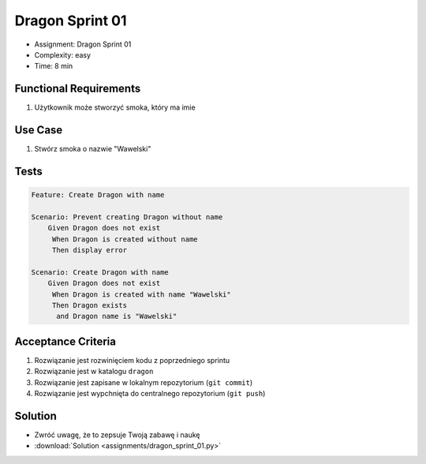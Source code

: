 Dragon Sprint 01
================
* Assignment: Dragon Sprint 01
* Complexity: easy
* Time: 8 min


Functional Requirements
-----------------------
1. Użytkownik
   może stworzyć smoka,
   który ma imie


Use Case
--------
1. Stwórz smoka o nazwie "Wawelski"


Tests
-----
.. code-block:: bdd

    Feature: Create Dragon with name

    Scenario: Prevent creating Dragon without name
        Given Dragon does not exist
         When Dragon is created without name
         Then display error

    Scenario: Create Dragon with name
        Given Dragon does not exist
         When Dragon is created with name "Wawelski"
         Then Dragon exists
          and Dragon name is "Wawelski"


Acceptance Criteria
-------------------
1. Rozwiązanie jest rozwinięciem kodu z poprzedniego sprintu
2. Rozwiązanie jest w katalogu ``dragon``
3. Rozwiązanie jest zapisane w lokalnym repozytorium (``git commit``)
4. Rozwiązanie jest wypchnięta do centralnego repozytorium (``git push``)


Solution
--------
* Zwróć uwagę, że to zepsuje Twoją zabawę i naukę
* :download:`Solution <assignments/dragon_sprint_01.py>`
